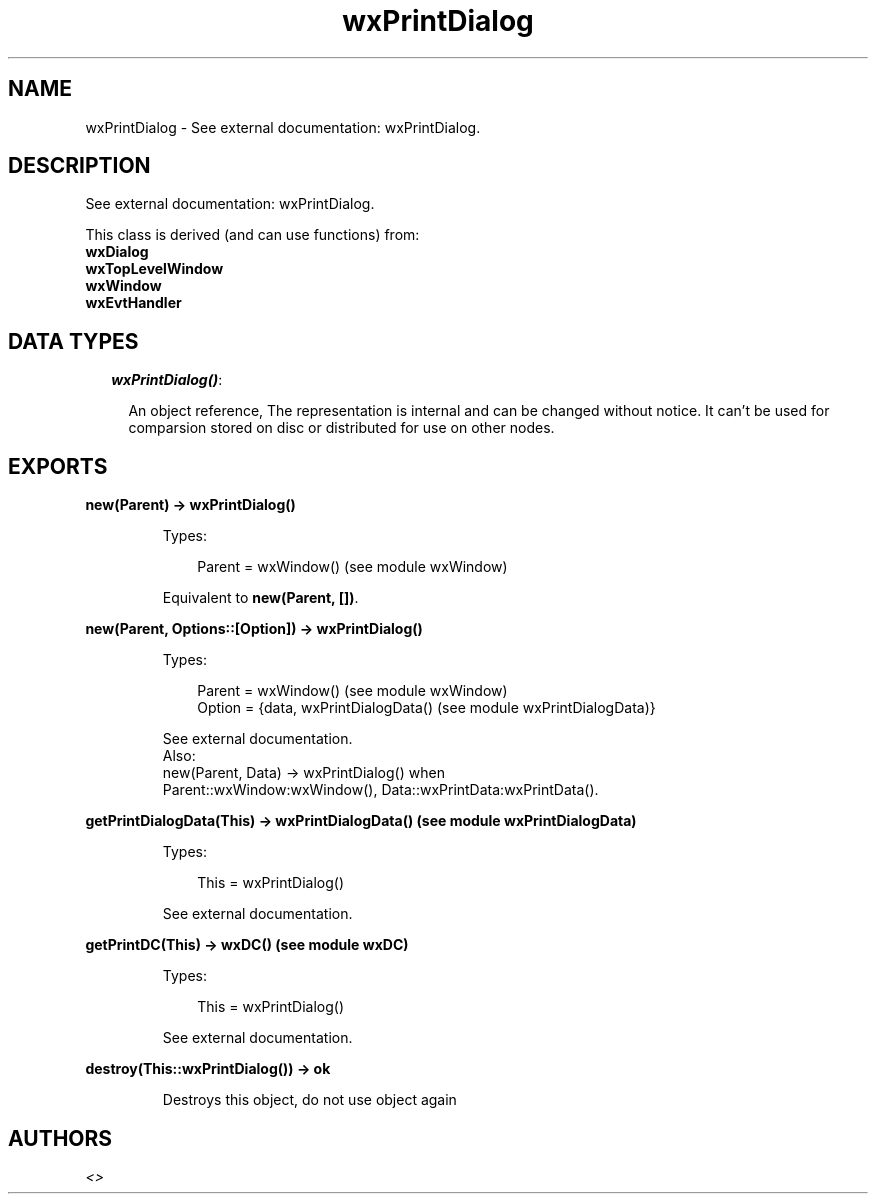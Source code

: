 .TH wxPrintDialog 3 "wx 1.6.1" "" "Erlang Module Definition"
.SH NAME
wxPrintDialog \- See external documentation: wxPrintDialog.
.SH DESCRIPTION
.LP
See external documentation: wxPrintDialog\&.
.LP
This class is derived (and can use functions) from: 
.br
\fBwxDialog\fR\& 
.br
\fBwxTopLevelWindow\fR\& 
.br
\fBwxWindow\fR\& 
.br
\fBwxEvtHandler\fR\& 
.SH "DATA TYPES"

.RS 2
.TP 2
.B
\fIwxPrintDialog()\fR\&:

.RS 2
.LP
An object reference, The representation is internal and can be changed without notice\&. It can\&'t be used for comparsion stored on disc or distributed for use on other nodes\&.
.RE
.RE
.SH EXPORTS
.LP
.B
new(Parent) -> wxPrintDialog()
.br
.RS
.LP
Types:

.RS 3
Parent = wxWindow() (see module wxWindow)
.br
.RE
.RE
.RS
.LP
Equivalent to \fBnew(Parent, [])\fR\&\&.
.RE
.LP
.B
new(Parent, Options::[Option]) -> wxPrintDialog()
.br
.RS
.LP
Types:

.RS 3
Parent = wxWindow() (see module wxWindow)
.br
Option = {data, wxPrintDialogData() (see module wxPrintDialogData)}
.br
.RE
.RE
.RS
.LP
See external documentation\&. 
.br
Also:
.br
new(Parent, Data) -> wxPrintDialog() when
.br
Parent::wxWindow:wxWindow(), Data::wxPrintData:wxPrintData()\&.
.br

.RE
.LP
.B
getPrintDialogData(This) -> wxPrintDialogData() (see module wxPrintDialogData)
.br
.RS
.LP
Types:

.RS 3
This = wxPrintDialog()
.br
.RE
.RE
.RS
.LP
See external documentation\&.
.RE
.LP
.B
getPrintDC(This) -> wxDC() (see module wxDC)
.br
.RS
.LP
Types:

.RS 3
This = wxPrintDialog()
.br
.RE
.RE
.RS
.LP
See external documentation\&.
.RE
.LP
.B
destroy(This::wxPrintDialog()) -> ok
.br
.RS
.LP
Destroys this object, do not use object again
.RE
.SH AUTHORS
.LP

.I
<>